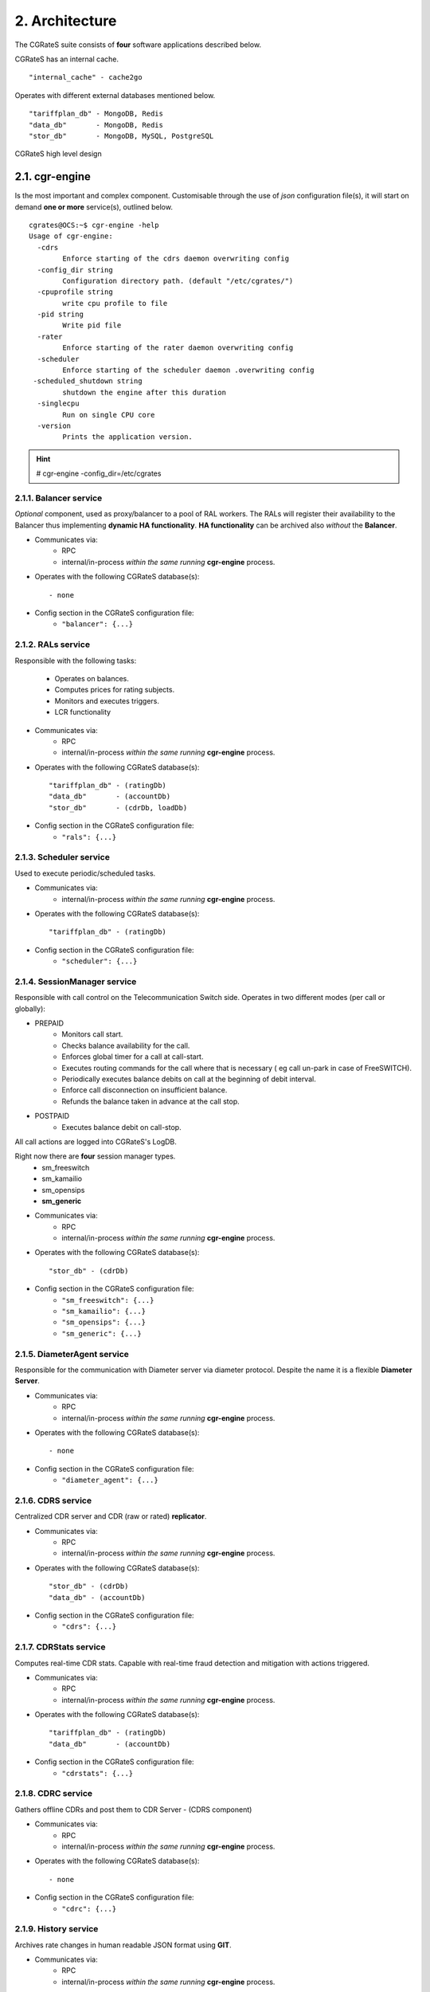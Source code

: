 2. Architecture
===============
The CGRateS suite consists of **four** software applications described below.

.. hlist::
   :columns: 4

   - cgr-engine
   - cgr-loader  
   - cgr-console
   - cgr-tester

CGRateS has an internal cache.

::

   "internal_cache" - cache2go

Operates with different external databases mentioned below. 

::

   "tariffplan_db" - MongoDB, Redis
   "data_db"       - MongoDB, Redis
   "stor_db"       - MongoDB, MySQL, PostgreSQL


.. hlist::
   :columns: 1

   - **tariffplan_db** - used to store active tariff plan(s) configuration(s)
   - **data_db**       - used to store runtime data ( eg: accounts )
   - **stor_db**       - used to store offline tariff plan(s) and CDRs


.. figure::  images/cgrates-arch.png
   :alt: CGRateS Architecture
   :align: Center
   :scale: 75 %
   
   
   CGRateS high level design

2.1. cgr-engine
---------------
Is the most important and complex component. 
Customisable through the use of *json* configuration file(s), 
it will start on demand **one or more** service(s), outlined below.

::

 cgrates@OCS:~$ cgr-engine -help
 Usage of cgr-engine:
   -cdrs
         Enforce starting of the cdrs daemon overwriting config
   -config_dir string
         Configuration directory path. (default "/etc/cgrates/")
   -cpuprofile string
         write cpu profile to file
   -pid string
         Write pid file
   -rater
         Enforce starting of the rater daemon overwriting config
   -scheduler
         Enforce starting of the scheduler daemon .overwriting config
  -scheduled_shutdown string
         shutdown the engine after this duration
   -singlecpu
         Run on single CPU core
   -version
         Prints the application version.


.. hint::  # cgr-engine -config_dir=/etc/cgrates


2.1.1. Balancer service
~~~~~~~~~~~~~~~~~~~~~~~
*Optional* component, used as proxy/balancer to a pool of RAL workers. 
The RALs will register their availability to the Balancer thus implementing **dynamic HA functionality**.
**HA functionality** can be archived also *without* the **Balancer**.

- Communicates via:
   - RPC
   - internal/in-process *within the same running* **cgr-engine** process.

- Operates with the following CGRateS database(s): ::

   - none

- Config section in the CGRateS configuration file:
   - ``"balancer": {...}``

2.1.2. RALs service
~~~~~~~~~~~~~~~~~~~~
Responsible with the following tasks:

   - Operates on balances.
   - Computes prices for rating subjects.
   - Monitors and executes triggers.
   - LCR functionality

- Communicates via:
   - RPC
   - internal/in-process *within the same running* **cgr-engine** process.

- Operates with the following CGRateS database(s): ::

   "tariffplan_db" - (ratingDb)
   "data_db"       - (accountDb)
   "stor_db"       - (cdrDb, loadDb)

- Config section in the CGRateS configuration file:
   - ``"rals": {...}``

2.1.3. Scheduler service
~~~~~~~~~~~~~~~~~~~~~~~~
Used to execute periodic/scheduled tasks.

- Communicates via:
   - internal/in-process *within the same running* **cgr-engine** process.

- Operates with the following CGRateS database(s): ::

   "tariffplan_db" - (ratingDb)

- Config section in the CGRateS configuration file:
   - ``"scheduler": {...}``

2.1.4. SessionManager service
~~~~~~~~~~~~~~~~~~~~~~~~~~~~~
Responsible with call control on the Telecommunication Switch side. Operates in two different modes (per call or globally):

- PREPAID
   - Monitors call start.
   - Checks balance availability for the call.
   - Enforces global timer for a call at call-start.
   - Executes routing commands for the call where that is necessary ( eg call un-park in case of FreeSWITCH).
   - Periodically executes balance debits on call at the beginning of debit interval.
   - Enforce call disconnection on insufficient balance.
   - Refunds the balance taken in advance at the call stop.

- POSTPAID
   - Executes balance debit on call-stop.

All call actions are logged into CGRateS's LogDB.

Right now there are **four** session manager types.
   - sm_freeswitch
   - sm_kamailio
   - sm_opensips
   - **sm_generic**

- Communicates via:
   - RPC
   - internal/in-process *within the same running* **cgr-engine** process.

- Operates with the following CGRateS database(s): ::

   "stor_db" - (cdrDb)

- Config section in the CGRateS configuration file:
   - ``"sm_freeswitch": {...}`` 
   - ``"sm_kamailio": {...}``
   - ``"sm_opensips": {...}``
   - ``"sm_generic": {...}``

2.1.5. DiameterAgent service
~~~~~~~~~~~~~~~~~~~~~~~~~~~~
Responsible for the communication with Diameter server via diameter protocol.
Despite the name it is a flexible **Diameter Server**.

- Communicates via:
   - RPC
   - internal/in-process *within the same running* **cgr-engine** process.

- Operates with the following CGRateS database(s): ::

   - none

- Config section in the CGRateS configuration file:
   - ``"diameter_agent": {...}``

2.1.6. CDRS service
~~~~~~~~~~~~~~~~~~~
Centralized CDR server and CDR (raw or rated) **replicator**.

- Communicates via:
   - RPC
   - internal/in-process *within the same running* **cgr-engine** process.

- Operates with the following CGRateS database(s): ::

   "stor_db" - (cdrDb)
   "data_db" - (accountDb)

- Config section in the CGRateS configuration file:
   - ``"cdrs": {...}``

2.1.7. CDRStats service
~~~~~~~~~~~~~~~~~~~~~~~
Computes real-time CDR stats. Capable with real-time fraud detection and mitigation with actions triggered.

- Communicates via:
   - RPC
   - internal/in-process *within the same running* **cgr-engine** process.

- Operates with the following CGRateS database(s): ::

   "tariffplan_db" - (ratingDb)
   "data_db"       - (accountDb)

- Config section in the CGRateS configuration file:
   - ``"cdrstats": {...}``

2.1.8. CDRC service
~~~~~~~~~~~~~~~~~~~
Gathers offline CDRs and post them to CDR Server - (CDRS component)

- Communicates via:
   - RPC
   - internal/in-process *within the same running* **cgr-engine** process.

- Operates with the following CGRateS database(s): ::

   - none

- Config section in the CGRateS configuration file:
   - ``"cdrc": {...}``

2.1.9. History service
~~~~~~~~~~~~~~~~~~~~~~
Archives rate changes in human readable JSON format using **GIT**. 

- Communicates via:
   - RPC
   - internal/in-process *within the same running* **cgr-engine** process.

- Operates with the following CGRateS database(s): ::

   - none

- Config section in the CGRateS configuration file:
   - ``"historys": {...}``

2.1.10. Aliases service
~~~~~~~~~~~~~~~~~~~~~~~
Generic purpose **aliasing** system.

Possible applications:
   - Change destination name based on user or destination prefix matched.
   - Change lcr supplier name based on the user calling.
   - Locale specifics, ability to display specific tags in user defined language.

- Communicates via:
   - RPC
   - internal/in-process *within the same running* **cgr-engine** process.

- Operates with the following CGRateS database(s): ::

   "data_db" - (accountDb)

- Config section in the CGRateS configuration file:
   - ``"aliases": {...}``

2.1.11. User service
~~~~~~~~~~~~~~~~~~~~
Generic purpose **user** system to maintain user profiles (LDAP similarity).

- Communicates via:
   - RPC
   - internal/in-process *within the same running* **cgr-engine** process.

- Operates with the following CGRateS database(s): ::
  
   "data_db" - (accountDb)

- Config section in the CGRateS configuration file:
   - ``"users": {...}``

2.1.12. PubSub service
~~~~~~~~~~~~~~~~~~~~~~
PubSub service used to expose internal events to interested external components (eg: balance ops)

- Communicates via:
   - RPC
   - internal/in-process *within the same running* **cgr-engine** process.

- Operates with the following CGRateS database(s): ::

   "data_db" - (accountDb)

- Config section in the CGRateS configuration file:
   - ``"pubsubs": {...}``


2.1.13. Resource Limiter service
~~~~~~~~~~~~~~~~~~~~~~~~~~~~~~~~
Resource Limiter service used to limit resources during authorization (eg: maximum calls per destination for an account)

- Communicates via:
   - RPC
   - internal/in-process *within the same running* **cgr-engine** process.

- Operates with the following CGRateS database(s): ::

   "data_db" - (accountDb)

- Config section in the CGRateS configuration file:
   - ``"rls": {...}``

2.1.14. APIER RPC service
~~~~~~~~~~~~~~~~~~~~~~~~~
RPC service used to expose external access towards internal components.

- Communicates via:
   - JSON/GOB over socket
   - JSON over HTTP
   - JSON over WebSocket

2.1.15. Cdre
~~~~~~~~~~~~
Component to retrieve rated CDRs from internal CDRs database.

- Communicates via:

- Operates with the following CGRateS database(s): ::

   "stor_db" - (cdrDb)

- Config section in the CGRateS configuration file:
   - ``"cdre": {...}``

2.1.16. Mailer
~~~~~~~~~~~~~~
TBD

- Communicates via:

- Operates with the following CGRateS database(s):

- Config section in the CGRateS configuration file:
   - ``"mailer": {...}``

2.1.17. Suretax
~~~~~~~~~~~~~~~
TBD

- Communicates via:

- Operates with the following CGRateS database(s):

- Config section in the CGRateS configuration file:
   - ``"suretax": {...}``


2.1.X Mediator service
~~~~~~~~~~~~~~~~~~~~~~

.. important:: This service is not valid anymore. Its functionality is replaced by CDRC and CDRS services.

Responsible to mediate the CDRs generated by Telecommunication Switch. 

Has the ability to combine CDR fields into rating subject and run multiple mediation processes on the same record.

On Linux machines, able to work with inotify kernel subsystem in order to process the records close to real-time after the Switch has released them.


2.2. cgr-loader
---------------
Used for importing the rating information into the CGRateS database system. 

Can be used to:
   - Import information from **csv files** to **tariffplan_db**, **data_db**.
   - Import information from **csv files** to **stor_db**. ``-to_stordb -tpid``
   - Import information from **stor_db** to **tariffplan_db**, **data_db**. ``-from_stordb -tpid``

::

 cgrates@OCS:~$ cgr-loader -help
 Usage of cgr-loader:
   -cdrstats_address string
         CDRStats service to contact for data reloads, empty to disable automatic data reloads (default "127.0.0.1:2013")
   -datadb_host string
         The DataDb host to connect to. (default "127.0.0.1")
   -datadb_name string
         The name/number of the DataDb to connect to. (default "11")
   -datadb_passwd string
         The DataDb user's password.
   -datadb_port string
         The DataDb port to bind to. (default "6379")
   -datadb_type string
         The type of the DataDb database <redis> (default "redis")
   -datadb_user string
         The DataDb user to sign in as.
   -dbdata_encoding string
         The encoding used to store object data in strings (default "msgpack")
   -disable_reverse_mappings
         Will disable reverse mappings rebuilding
   -dry_run
         When true will not save loaded data to dataDb but just parse it for consistency and errors.
   -flushdb
         Flush the database before importing
   -from_stordb
         Load the tariff plan from storDb to dataDb
   -history_server string
         The history server address:port, empty to disable automatic history archiving (default "127.0.0.1:2013")
   -load_history_size int
         Limit the number of records in the load history (default 10)
   -migrate_rc8 string
         Migrate Accounts, Actions, ActionTriggers, DerivedChargers, ActionPlans and SharedGroups to RC8 structures, possible values: *all,acc,atr,act,dcs,apl,shg
   -path string
         The path to folder containing the data files (default "./")
   -rater_address string
         Rater service to contact for cache reloads, empty to disable automatic cache reloads (default "127.0.0.1:2013")
   -runid string
         Uniquely identify an import/load, postpended to some automatic fields
   -stats
         Generates statsistics about given data.
   -stordb_host string
         The storDb host to connect to. (default "127.0.0.1")
   -stordb_name string
         The name/number of the storDb to connect to. (default "cgrates")
   -stordb_passwd string
         The storDb user's password. (default "CGRateS.org")
   -stordb_port string
         The storDb port to bind to. (default "3306")
   -stordb_type string
         The type of the storDb database <mysql> (default "mysql")
   -stordb_user string
         The storDb user to sign in as. (default "cgrates")
   -timezone string
         Timezone for timestamps where not specified <""|UTC|Local|$IANA_TZ_DB> (default "Local")
   -to_stordb
         Import the tariff plan from files to storDb
   -tpdb_host string
         The TariffPlan host to connect to. (default "127.0.0.1")
   -tpdb_name string
         The name/number of the TariffPlan to connect to. (default "10")
   -tpdb_passwd string
         The TariffPlan user's password.
   -tpdb_port string
         The TariffPlan port to bind to. (default "6379")
   -tpdb_type string
         The type of the TariffPlan database <redis> (default "redis")
   -tpdb_user string
         The TariffPlan user to sign in as.
   -tpid string
         The tariff plan id from the database
   -users_address string
         Users service to contact for data reloads, empty to disable automatic data reloads (default "127.0.0.1:2013")
   -validate
         When true will run various check on the loaded data to check for structural errors
   -verbose
         Enable detailed verbose logging output
   -version
         Prints the application version.


.. hint:: # cgr-loader -flushdb
.. hint:: # cgr-loader -verbose -tpdb_port="27017" -tpdb_type="mongo" -datadb_port="27017" -datadb_type="mongo"

2.3. cgr-console
----------------
Command line tool used to interface with the RALs (and/or Balancer) service. Able to execute **sub-commands**. 

::

 cgrates@OCS:~$ cgr-console -help
 Usage of cgr-console:
   -rpc_encoding string
         RPC encoding used <gob|json> (default "json")
   -server string
         server address host:port (default "127.0.0.1:2012")
   -verbose
         Show extra info about command execution.
   -version
         Prints the application version.

 rif@grace:~$ cgr-console help_more
 2013/04/13 17:23:51 
 Usage: cgr-console [cfg_opts...{-h}] <status|get_balance>

.. hint:: # cgr-console status

2.4. cgr-tester
---------------
Command line stress testing tool.

::

 cgrates@OCS:~$ cgr-tester --help
 Usage of cgr-tester:
  -accountdb_host string
        The AccountingDb host to connect to. (default "127.0.0.1")
  -accountdb_name string
        The name/number of the AccountingDb to connect to. (default "11")
  -accountdb_passwd string
        The AccountingDb user's password.
  -accountdb_port string
        The AccountingDb port to bind to. (default "6379")
  -accountdb_type string
        The type of the AccountingDb database <redis> (default "redis")
  -accountdb_user string
        The AccountingDb user to sign in as.
  -category string
        The Record category to test. (default "call")
  -cpuprofile string
        write cpu profile to file
  -dbdata_encoding string
        The encoding used to store object data in strings. (default "msgpack")
  -destination string
        The destination to use in queries. (default "1002")
  -json
        Use JSON RPC
  -load_history_size int
        Limit the number of records in the load history (default 10)
  -memprofile string
        write memory profile to this file
  -parallel int
        run n requests in parallel
  -rater_address string
        Rater address for remote tests. Empty for internal rater.
  -ratingdb_host string
        The RatingDb host to connect to. (default "127.0.0.1")
  -ratingdb_name string
        The name/number of the RatingDb to connect to. (default "10")
  -ratingdb_passwd string
        The RatingDb user's password.
  -ratingdb_port string
        The RatingDb port to bind to. (default "6379")
  -ratingdb_type string
        The type of the RatingDb database <redis> (default "redis")
  -ratingdb_user string
        The RatingDb user to sign in as.
  -runs int
        stress cycle number (default 10000)
  -subject string
        The rating subject to use in queries. (default "1001")
  -tenant string
        The type of record to use in queries. (default "cgrates.org")
  -tor string
        The type of record to use in queries. (default "*voice")

.. hint:: # cgr-tester -runs=10000

